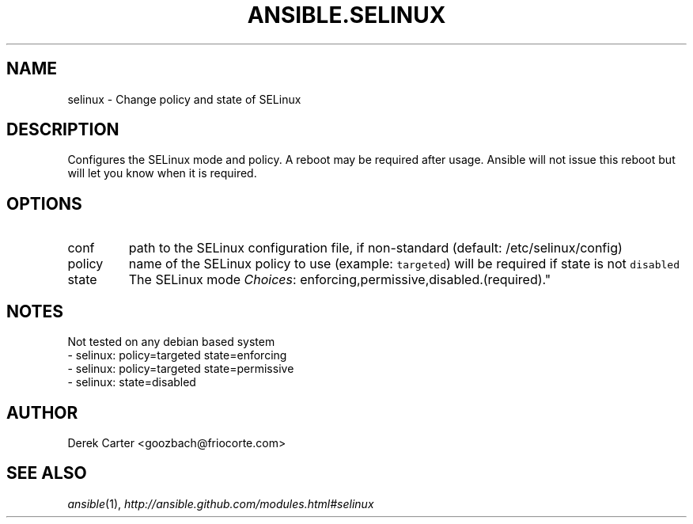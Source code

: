 .TH ANSIBLE.SELINUX 3 "2013-09-13" "1.3.0" "ANSIBLE MODULES"
." generated from library/system/selinux
.SH NAME
selinux \- Change policy and state of SELinux
." ------ DESCRIPTION
.SH DESCRIPTION
.PP
Configures the SELinux mode and policy. A reboot may be required after usage. Ansible will not issue this reboot but will let you know when it is required. 
." ------ OPTIONS
."
."
.SH OPTIONS
   
.IP conf
path to the SELinux configuration file, if non-standard (default: /etc/selinux/config)   
.IP policy
name of the SELinux policy to use (example: \fCtargeted\fR) will be required if state is not \fCdisabled\fR   
.IP state
The SELinux mode
.IR Choices :
enforcing,permissive,disabled.(required)."
."
." ------ NOTES
.SH NOTES
.PP
Not tested on any debian based system 
."
."
." ------ EXAMPLES
." ------ PLAINEXAMPLES
.nf
- selinux: policy=targeted state=enforcing
- selinux: policy=targeted state=permissive
- selinux: state=disabled

.fi

." ------- AUTHOR
.SH AUTHOR
Derek Carter <goozbach@friocorte.com>
.SH SEE ALSO
.IR ansible (1),
.I http://ansible.github.com/modules.html#selinux
